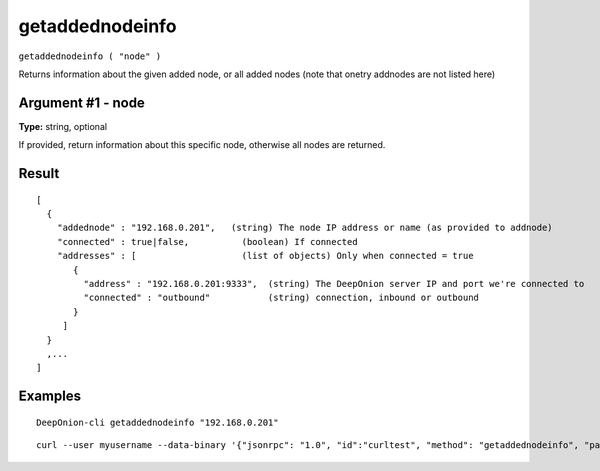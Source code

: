 .. This file is licensed under the MIT License (MIT) available on
   http://opensource.org/licenses/MIT.

getaddednodeinfo
================

``getaddednodeinfo ( "node" )``

Returns information about the given added node, or all added nodes
(note that onetry addnodes are not listed here)

Argument #1 - node
~~~~~~~~~~~~~~~~~~

**Type:** string, optional

If provided, return information about this specific node, otherwise all nodes are returned.

Result
~~~~~~

::

  [
    {
      "addednode" : "192.168.0.201",   (string) The node IP address or name (as provided to addnode)
      "connected" : true|false,          (boolean) If connected
      "addresses" : [                    (list of objects) Only when connected = true
         {
           "address" : "192.168.0.201:9333",  (string) The DeepOnion server IP and port we're connected to
           "connected" : "outbound"           (string) connection, inbound or outbound
         }
       ]
    }
    ,...
  ]

Examples
~~~~~~~~


.. highlight:: shell

::

  DeepOnion-cli getaddednodeinfo "192.168.0.201"

::

  curl --user myusername --data-binary '{"jsonrpc": "1.0", "id":"curltest", "method": "getaddednodeinfo", "params": ["192.168.0.201"] }' -H 'content-type: text/plain;' http://127.0.0.1:9332/


